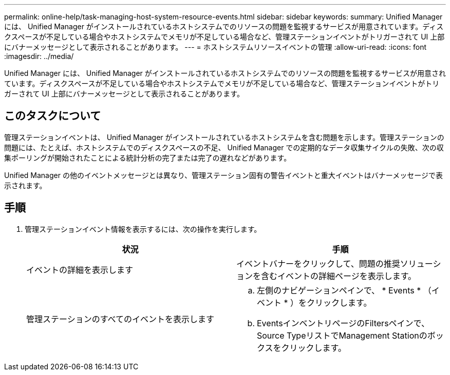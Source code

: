 ---
permalink: online-help/task-managing-host-system-resource-events.html 
sidebar: sidebar 
keywords:  
summary: Unified Manager には、 Unified Manager がインストールされているホストシステムでのリソースの問題を監視するサービスが用意されています。ディスクスペースが不足している場合やホストシステムでメモリが不足している場合など、管理ステーションイベントがトリガーされて UI 上部にバナーメッセージとして表示されることがあります。 
---
= ホストシステムリソースイベントの管理
:allow-uri-read: 
:icons: font
:imagesdir: ../media/


[role="lead"]
Unified Manager には、 Unified Manager がインストールされているホストシステムでのリソースの問題を監視するサービスが用意されています。ディスクスペースが不足している場合やホストシステムでメモリが不足している場合など、管理ステーションイベントがトリガーされて UI 上部にバナーメッセージとして表示されることがあります。



== このタスクについて

管理ステーションイベントは、 Unified Manager がインストールされているホストシステムを含む問題を示します。管理ステーションの問題には、たとえば、ホストシステムでのディスクスペースの不足、 Unified Manager での定期的なデータ収集サイクルの失敗、次の収集ポーリングが開始されたことによる統計分析の完了または完了の遅れなどがあります。

Unified Manager の他のイベントメッセージとは異なり、管理ステーション固有の警告イベントと重大イベントはバナーメッセージで表示されます。



== 手順

. 管理ステーションイベント情報を表示するには、次の操作を実行します。
+
|===
| 状況 | 手順 


 a| 
イベントの詳細を表示します
 a| 
イベントバナーをクリックして、問題の推奨ソリューションを含むイベントの詳細ページを表示します。



 a| 
管理ステーションのすべてのイベントを表示します
 a| 
.. 左側のナビゲーションペインで、 * Events * （イベント * ）をクリックします。
.. EventsインベントリページのFiltersペインで、Source TypeリストでManagement Stationのボックスをクリックします。


|===


